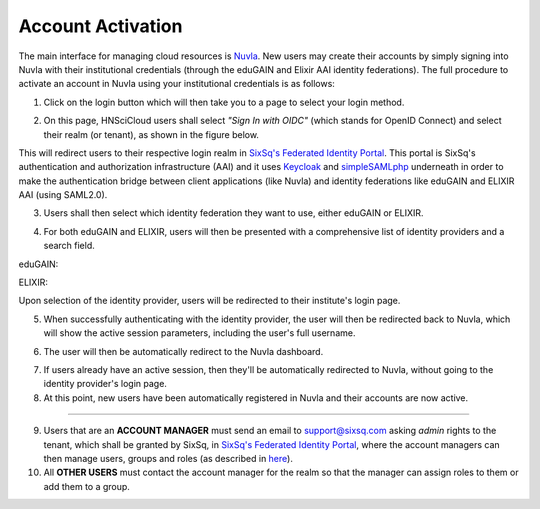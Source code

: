 
Account Activation
==================

The main interface for managing cloud resources is `Nuvla`_. New users
may create their accounts by simply signing into Nuvla with their
institutional credentials (through the eduGAIN and Elixir AAI identity
federations). The full procedure to activate an account in Nuvla using
your institutional credentials is as follows:

1. Click on the login button which will then take you to a page to
   select your login method.

.. image:: ../images/nuvlaLogin.png
   :alt: Nuvla sign in/up page
   :align: center

2. On this page, HNSciCloud users shall select *"Sign In with OIDC"*
   (which stands for OpenID Connect) and select their realm (or
   tenant), as shown in the figure below.

.. image:: ../images/nuvlaLoginMethods.png
   :alt: Nuvla login methods page
   :align: center

.. image:: ../images/nuvlaLoginRealms.png
   :alt: Realm (tenant) selection
   :align: center

This will redirect users to their respective login realm in `SixSq's
Federated Identity Portal`_. This portal is SixSq's authentication and
authorization infrastructure (AAI) and it uses `Keycloak`_ and
`simpleSAMLphp`_ underneath in order to make the authentication bridge
between client applications (like Nuvla) and identity federations like
eduGAIN and ELIXIR AAI (using SAML2.0).

3. Users shall then select which identity federation they want to use,
   either eduGAIN or ELIXIR.

.. image:: ../images/kcLogin.png
   :alt: Login view and federation selection in Keycloak
   :align: center

4. For both eduGAIN and ELIXIR, users will then be presented with a
   comprehensive list of identity providers and a search field.

eduGAIN:

.. image:: ../images/edugain.png
   :alt: List of identity providers in eduGAIN
   :align: center

ELIXIR:

.. image:: ../images/elixir.png
   :alt: List of identity providers in ELIXIR
   :align: center

Upon selection of the identity provider, users will be redirected to
their institute's login page.

5. When successfully authenticating with the identity provider, the
   user will then be redirected back to Nuvla, which will show the
   active session parameters, including the user's full username.

.. image:: ../images/nuvlaSessionInfo.png
   :alt: User's session information
   :align: center

6. The user will then be automatically redirect to the Nuvla
   dashboard.

.. image:: ../images/nuvlaDashboardRedirect.png
   :alt: Nuvla Dashboard after Redirect
   :align: center

7. If users already have an active session, then they'll be
   automatically redirected to Nuvla, without going to the identity
   provider's login page.

8. At this point, new users have been automatically registered in
   Nuvla and their accounts are now active.

------------

9. Users that are an **ACCOUNT MANAGER** must send an email to
   `support@sixsq.com`_ asking *admin* rights to the tenant, which
   shall be granted by SixSq, in `SixSq's Federated Identity Portal`_,
   where the account managers can then manage users, groups and roles
   (as described in `here`_).

10. All **OTHER USERS** must contact the account manager for the realm
    so that the manager can assign roles to them or add them to a
    group.

.. _`Nuvla`: https://nuv.la

.. _`https://nuv.la/webui/login`: https://nuv.la/webui/login

.. _`SixSq's Federated Identity Portal`: https://fed-id.nuv.la/auth

.. _`Keycloak`: http://www.keycloak.org/

.. _`simpleSAMLphp`: https://simplesamlphp.org/

.. _`support@sixsq.com`: support@sixsq.com

.. _`here`: ../administrator/index.html
